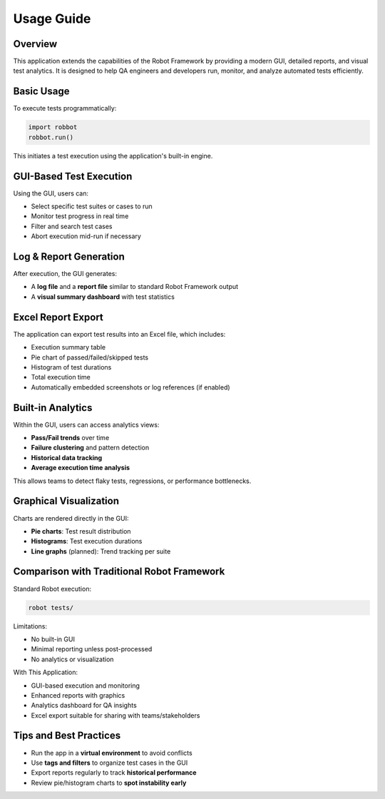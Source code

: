 Usage Guide
===========

Overview
--------

This application extends the capabilities of the Robot Framework by providing a modern GUI, detailed reports, and visual test analytics. It is designed to help QA engineers and developers run, monitor, and analyze automated tests efficiently.

Basic Usage
-----------

To execute tests programmatically:

.. code-block:: python

   import robbot
   robbot.run()

This initiates a test execution using the application's built-in engine.

GUI-Based Test Execution
------------------------

Using the GUI, users can:

- Select specific test suites or cases to run
- Monitor test progress in real time
- Filter and search test cases
- Abort execution mid-run if necessary

.. image:: _static/overview.png
   :alt: GUI Overview
   :width: 600px

Log & Report Generation
-----------------------

After execution, the GUI generates:

- A **log file** and a **report file** similar to standard Robot Framework output
- A **visual summary dashboard** with test statistics

Excel Report Export
-------------------

The application can export test results into an Excel file, which includes:

- Execution summary table
- Pie chart of passed/failed/skipped tests
- Histogram of test durations
- Total execution time
- Automatically embedded screenshots or log references (if enabled)

.. image:: _static/Excel_file.png
   :alt: Excel Report Example
   :width: 600px

Built-in Analytics
------------------

Within the GUI, users can access analytics views:

- **Pass/Fail trends** over time
- **Failure clustering** and pattern detection
- **Historical data tracking**
- **Average execution time analysis**

This allows teams to detect flaky tests, regressions, or performance bottlenecks.

Graphical Visualization
-----------------------

Charts are rendered directly in the GUI:

- **Pie charts**: Test result distribution
- **Histograms**: Test execution durations
- **Line graphs** (planned): Trend tracking per suite

.. image:: _static/dashboard.png
   :alt: Test Analytics Example
   :width: 600px

Comparison with Traditional Robot Framework
-------------------------------------------

Standard Robot execution:

.. code-block:: bash

   robot tests/

Limitations:

- No built-in GUI
- Minimal reporting unless post-processed
- No analytics or visualization

With This Application:

- GUI-based execution and monitoring
- Enhanced reports with graphics
- Analytics dashboard for QA insights
- Excel export suitable for sharing with teams/stakeholders

Tips and Best Practices
-----------------------

- Run the app in a **virtual environment** to avoid conflicts
- Use **tags and filters** to organize test cases in the GUI
- Export reports regularly to track **historical performance**
- Review pie/histogram charts to **spot instability early**
